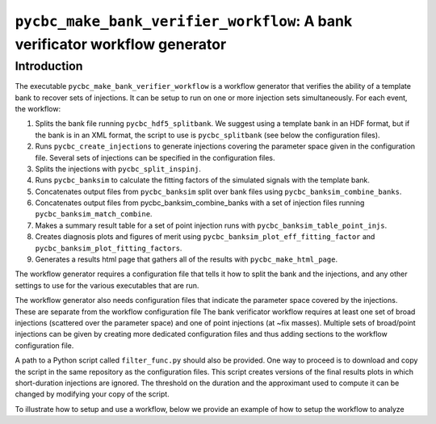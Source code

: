 ############################################################################
``pycbc_make_bank_verifier_workflow``: A bank verificator workflow generator
############################################################################

===============
Introduction
===============

The executable ``pycbc_make_bank_verifier_workflow`` is a workflow generator that verifies the ability of a template bank to recover sets of injections. It can be setup to run on one or more
injection sets simultaneously. For each event, the workflow:

#. Splits the bank file running ``pycbc_hdf5_splitbank``. We suggest using a template bank in an HDF format, but if the bank is in an XML format, the script to use is ``pycbc_splitbank`` (see below the configuration files). 
#. Runs ``pycbc_create_injections`` to generate injections covering the parameter space given in the configuration file. Several sets of injections can be specified in the configuration files.
#. Splits the injections with ``pycbc_split_inspinj``.
#. Runs ``pycbc_banksim`` to calculate the fitting factors of the simulated signals with the template bank.
#. Concatenates output files from ``pycbc_banksim`` split over bank files using ``pycbc_banksim_combine_banks``.
#. Concatenates output files from pycbc_banksim_combine_banks with a set of injection files running ``pycbc_banksim_match_combine``.
#. Makes a summary result table for a set of point injection runs with ``pycbc_banksim_table_point_injs``.
#. Creates diagnosis plots and figures of merit using ``pycbc_banksim_plot_eff_fitting_factor`` and ``pycbc_banksim_plot_fitting_factors``.
#. Generates a results html page that gathers all of the results with ``pycbc_make_html_page``.

The workflow generator requires a configuration file that tells it how to split the bank and the injections, and any other settings to use for the various executables that are run.

The workflow generator also needs configuration files that indicate the parameter space covered by the injections. These are separate from the workflow configuration file
The bank verificator workflow requires at least one set of broad injections (scattered over the parameter space) and one of point injections (at ~fix masses).
Multiple sets of broad/point injections can be given by creating more dedicated configuration files and thus adding sections to the workflow configuration file.

A path to a Python script called ``filter_func.py`` should also be provided. One way to proceed is to download and copy the script in the same repository as the configuration files. 
This script creates versions of the final results plots in which short-duration injections are ignored. The threshold on the duration and the approximant used to compute it can be changed by modifying your copy of the script.

To illustrate how to setup and use a workflow, below we provide an example
of how to setup the workflow to analyze


